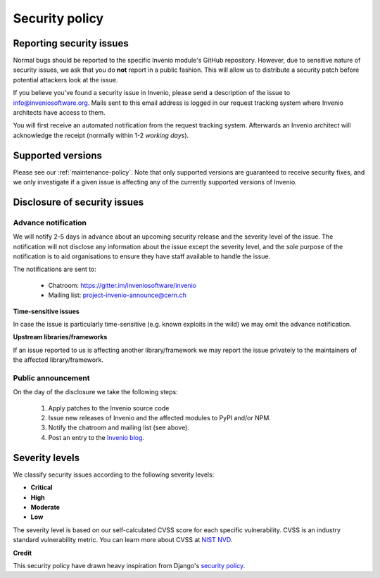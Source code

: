 ..
    This file is part of Invenio.
    Copyright (C) 2019 CERN.

    Invenio is free software; you can redistribute it and/or modify it
    under the terms of the MIT License; see LICENSE file for more details.

Security policy
===============

Reporting security issues
-------------------------

.. note:

    **Short version:** Alert us privately at
  `info@inveniosoftware.org <info@inveniosoftware.org>`_.

Normal bugs should be reported to the specific Invenio module's GitHub
repository. However, due to sensitive nature of security issues, we ask that
you do **not** report in a public fashion. This will allow us to distribute a
security patch before potential attackers look at the issue.

If you believe you've found a security issue in Invenio, please send a
description of the issue to
`info@inveniosoftware.org <mailto:info@inveniosoftware.org>`_. Mails sent to
this email address is logged in our request tracking system where Invenio
architects have access to them.

You will first receive an automated notification from the request tracking
system. Afterwards an Invenio architect will acknowledge the receipt (normally
within 1-2 *working days*).

Supported versions
------------------

Please see our :ref:`maintenance-policy`. Note that only supported versions
are guaranteed to receive security fixes, and we only investigate if a given
issue is affecting any of the currently supported versions of Invenio.

Disclosure of security issues
-----------------------------

Advance notification
~~~~~~~~~~~~~~~~~~~~

We will notify 2-5 days in advance about an upcoming security release and the
severity level of the issue. The notification will not disclose any information
about the issue except the severity level, and the sole purpose of the
notification is to aid organisations to ensure they have staff available to
handle the issue.

The notifications are sent to:

  - Chatroom: https://gitter.im/inveniosoftware/invenio
  - Mailing list: project-invenio-announce@cern.ch

**Time-sensitive issues**

In case the issue is particularly time-sensitive (e.g. known exploits in the
wild) we may omit the advance notification.

**Upstream libraries/frameworks**

If an issue reported to us is affecting another library/framework we may report
the issue privately to the maintainers of the affected library/framework.

Public announcement
~~~~~~~~~~~~~~~~~~~
On the day of the disclosure we take the following steps:

  1. Apply patches to the Invenio source code
  2. Issue new releases of Invenio and the affected modules to PyPI and/or
     NPM.
  3. Notify the chatroom and mailing list (see above).
  4. Post an entry to the `Invenio blog <https://inveniosoftware.org/blog/>`_.

Severity levels
---------------

We classify security issues according to the following severity levels:

- **Critical**
- **High**
- **Moderate**
- **Low**

The severity level is based on our self-calculated CVSS score for each specific
vulnerability. CVSS is an industry standard vulnerability metric. You can learn
more about CVSS at `NIST NVD <https://nvd.nist.gov/vuln-metrics/cvss>`_.

**Credit**

This security policy have drawn heavy inspiration from Django's
`security policy <https://docs.djangoproject.com/en/2.2/internals/security/>`_.
